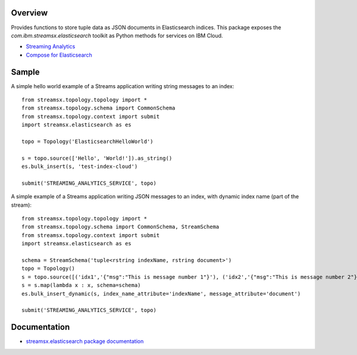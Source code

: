 Overview
========

Provides functions to store tuple data as JSON documents in Elasticsearch indices.
This package exposes the `com.ibm.streamsx.elasticsearch` toolkit as Python methods for services on IBM Cloud.

* `Streaming Analytics <https://www.ibm.com/cloud/streaming-analytics>`_
* `Compose for Elasticsearch <https://www.ibm.com/cloud/compose/elasticsearch>`_


Sample
======

A simple hello world example of a Streams application writing string messages to
an index::

    from streamsx.topology.topology import *
    from streamsx.topology.schema import CommonSchema
    from streamsx.topology.context import submit
    import streamsx.elasticsearch as es

    topo = Topology('ElasticsearchHelloWorld')

    s = topo.source(['Hello', 'World!']).as_string()
    es.bulk_insert(s, 'test-index-cloud')

    submit('STREAMING_ANALYTICS_SERVICE', topo)


A simple example of a Streams application writing JSON messages to an index, with dynamic index name (part of the stream)::

    from streamsx.topology.topology import *
    from streamsx.topology.schema import CommonSchema, StreamSchema
    from streamsx.topology.context import submit
    import streamsx.elasticsearch as es

    schema = StreamSchema('tuple<rstring indexName, rstring document>')
    topo = Topology()
    s = topo.source([('idx1','{"msg":"This is message number 1"}'), ('idx2','{"msg":"This is message number 2"}')])
    s = s.map(lambda x : x, schema=schema)
    es.bulk_insert_dynamic(s, index_name_attribute='indexName', message_attribute='document')

    submit('STREAMING_ANALYTICS_SERVICE', topo)


Documentation
=============

* `streamsx.elasticsearch package documentation <http://streamsxelasticsearch.readthedocs.io/en/pypackage/>`_



